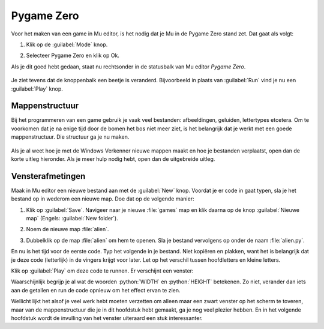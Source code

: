 .. role:: python(code)
   :language: python

.. |br| raw:: html

   <br/>

Pygame Zero
===========

Voor het maken van een game in Mu editor, is het nodig dat je Mu in de Pygame Zero stand zet. Dat gaat als volgt:

1. Klik op de :guilabel:`Mode` knop.
   
   .. image:: images/mu_mode_button.png

2. Selecteer Pygame Zero en klik op Ok.

   .. image:: images/mu_mode.png

Als je dit goed hebt gedaan, staat nu rechtsonder in de statusbalk van Mu editor *Pygame Zero*.

.. figure:: images/mu_pygame_zero_mode.png

Je ziet tevens dat de knoppenbalk een beetje is veranderd. Bijvoorbeeld in plaats van :guilabel:`Run` vind je nu een :guilabel:`Play` knop.

Mappenstructuur
---------------

Bij het programmeren van een game gebruik je vaak veel bestanden: afbeeldingen, geluiden, lettertypes etcetera. Om te voorkomen dat je na enige tijd door de bomen het bos niet meer ziet, is het belangrijk dat je werkt met een goede mappenstructuur. Die structuur ga je nu maken.

.. figure:: images/folder_structure_goal.png

Als je al weet hoe je met de Windows Verkenner nieuwe mappen maakt en hoe je bestanden verplaatst, open dan de korte uitleg hieronder. Als je meer hulp nodig hebt, open dan de uitgebreide uitleg.

.. dropdown:: Mappenstructuur korte uitleg.
   :color: info
   :icon: info

   Maak in je :file:`Documenten` map een map :file:`python projects` aan en daarin weer twee mappen: :file:`turtle exercises` en :file:`games`. Verplaats de eventuele Python bestanden uit de voorgaande lessen die zich nu in je :file:`Documenten` map bevinden naar de map :file:`turtle exercises`.

   .. image:: images/folder_structure_00.png

.. dropdown:: Mappenstructuur uitgebreide uitleg.
   :color: info
   :icon: info

   1. Open een Windows Verkenner en ga daarin naar je :file:`Documenten` map. Waarschijnlijk staan hier verschillende Python bestanden in, die je tijdens de vorige lessen hebt aangemaakt.

      .. image:: images/folder_structure_01.png

   2. Selecteer in het lint bovenin de verkenner het :guilabel:`Start` tabblad (in het Engels :guilabel:`Home`). Je vindt daarin een knop waarmee je een nieuwe map kunt aanmaken. Klik op die knop.

      .. image:: images/folder_structure_02.png

   3. Noem de nieuwe map :file:`python projects`.

      .. image:: images/folder_structure_03.png

   4. Dubbelklik op de zojuist gemaakte map om hem te openen. Je kunt in de adresbalk van de verkenner zien dat je je nu in de map :file:`python projects` bevindt. 

      .. image:: images/folder_structure_04.png

   5. Maak in de map :file:`python projects` twee nieuwe mappen aan met de namen :file:`turtle exercises` en :file:`games`. Je kunt dit op dezelfde manier doen als in stap 2, maar als je avontuurlijk bent, kun je ook de toetscombinatie :kbd:`Ctrl` + :kbd:`Shift` + :kbd:`N` gebruiken om een nieuwe map te maken.

      .. image:: images/folder_structure_05.png

   6. Ga terug naar je :file:`Documenten` map (door in de adresbalk of in het linker navigatiepaneel op :guilabel:`Documenten` te klikken). Klap vervolgens in het navigatiepaneel aan de linkerkant je :file:`Documenten` map uit en ook de map :file:`python projects` die eronder zit. 

      .. image:: images/folder_structure_06.png

   7. Selecteer nu alle Python bestanden door er met de muis 'een rechthoek overheen te slepen'. 

      .. image:: images/folder_structure_07.png

   8. Verplaats de geselecteerde Python bestanden door ze naar de map :file:`turtle exercises` in het navigatiepaneel aan de linkerkant te slepen.

      .. image:: images/folder_structure_08.png

   9. Nu is je :file:`Documenten` map mooi opgeschoond, en je oude turtle oefeningen staan handig bij elkaar in een map.

      .. image:: images/folder_structure_09.png

      De :file:`games` map ga je uiteraard gebruiken om straks je eerste game in op te slaan.

Vensterafmetingen
-----------------

Maak in Mu editor een nieuwe bestand aan met de :guilabel:`New` knop. Voordat je er code in gaat typen, sla je het bestand op in wederom een nieuwe map. Doe dat op de volgende manier:

1. Klik op :guilabel:`Save`. Navigeer naar je nieuwe :file:`games` map en klik daarna op de knop :guilabel:`Nieuwe map` (Engels: :guilabel:`New folder`).

   .. image:: images/save_file_01.png

2. Noem de nieuwe map :file:`alien`.

   .. image:: images/save_file_02.png

3. Dubbelklik op de map :file:`alien` om hem te openen. Sla je bestand vervolgens op onder de naam :file:`alien.py`.

   .. image:: images/save_file_03.png

En nu is het tijd voor de eerste code. Typ het volgende in je bestand. Niet kopiëren en plakken, want het is belangrijk dat je deze code (letterlijk) in de vingers krijgt voor later. Let op het verschil tussen hoofdletters en kleine letters.

.. code-block:: python
   :class: no-copybutton
   :linenos:
   :caption: alien.py
   :name: alien_v01

   # Vensterafmetingen
   WIDTH = 600
   HEIGHT = 400

Klik op :guilabel:`Play` om deze code te runnen. Er verschijnt een venster:

.. image:: images/game_window.png

Waarschijnlijk begrijp je al wat de woorden :python:`WIDTH` en :python:`HEIGHT` betekenen. Zo niet, verander dan iets aan de getallen en run de code opnieuw om het effect ervan te zien.

Wellicht lijkt het alsof je veel werk hebt moeten verzetten om alleen maar een zwart venster op het scherm te toveren, maar van de mappenstructuur die je in dit hoofdstuk hebt gemaakt, ga je nog veel plezier hebben. En in het volgende hoofdstuk wordt de invulling van het venster uiteraard een stuk interessanter.